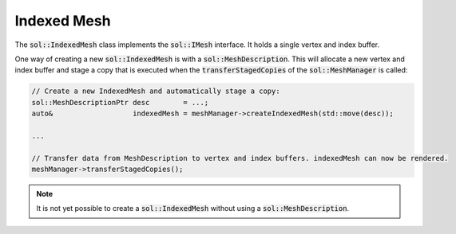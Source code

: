 Indexed Mesh
============

The :code:`sol::IndexedMesh` class implements the :code:`sol::IMesh` interface. It holds a single vertex and index
buffer.

One way of creating a new :code:`sol::IndexedMesh` is with a :code:`sol::MeshDescription`. This will allocate a new
vertex and index buffer and stage a copy that is executed when the :code:`transferStagedCopies` of the
:code:`sol::MeshManager` is called:

.. code-block:: cpp

    // Create a new IndexedMesh and automatically stage a copy:
    sol::MeshDescriptionPtr desc        = ...;
    auto&                   indexedMesh = meshManager->createIndexedMesh(std::move(desc));

    ...

    // Transfer data from MeshDescription to vertex and index buffers. indexedMesh can now be rendered.
    meshManager->transferStagedCopies();

.. note::
    It is not yet possible to create a :code:`sol::IndexedMesh` without using a :code:`sol::MeshDescription`.
